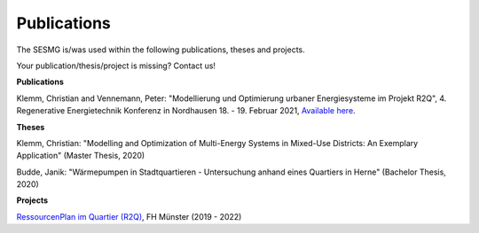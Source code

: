 Publications
*************************************************

The SESMG is/was used within the following publications, theses and projects. 

Your publication/thesis/project is missing? Contact us!

**Publications**

Klemm, Christian and Vennemann, Peter: "Modellierung und Optimierung urbaner Energiesysteme im Projekt R2Q", 4. Regenerative Energietechnik Konferenz in Nordhausen 18. - 19. Februar 2021, `Available here <https://www.hs-nordhausen.de/fileadmin/daten/fb_ing/inret/PDFs/tagungsband_retcon21_web_aa3__1_.pdf>`_.

**Theses**

Klemm, Christian: "Modelling and Optimization of Multi-Energy Systems in Mixed-Use Districts: An Exemplary Application" (Master Thesis, 2020)

Budde, Janik: "Wärmepumpen in Stadtquartieren - Untersuchung anhand eines Quartiers in Herne" (Bachelor Thesis, 2020)



**Projects**

`RessourcenPlan im Quartier (R2Q) <http://fh-muenster.de/r2q>`_, FH Münster (2019 - 2022)
